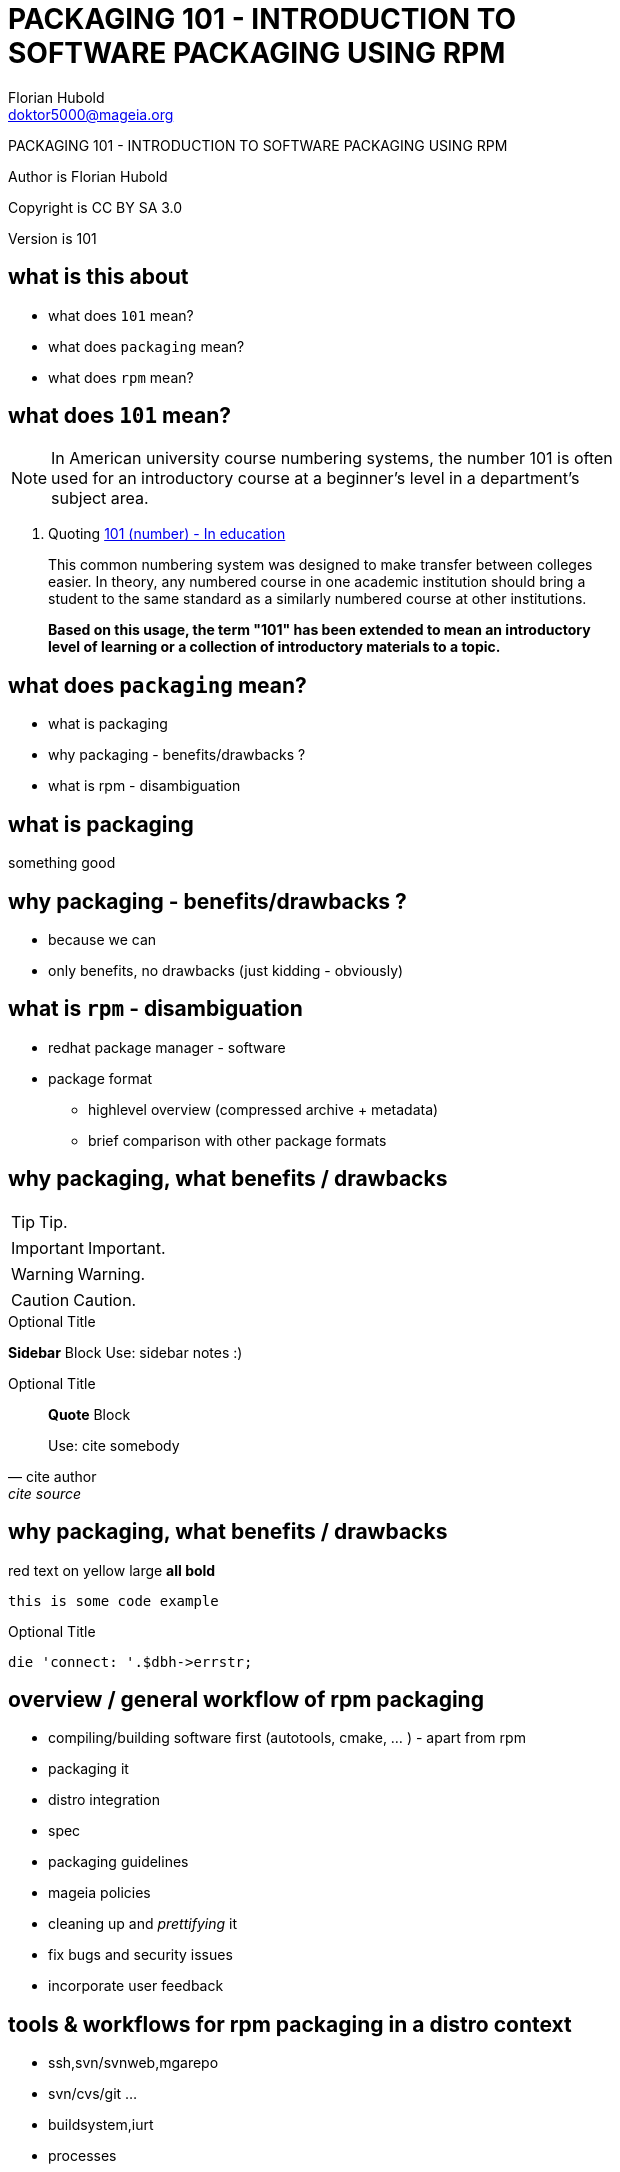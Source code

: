 PACKAGING 101 - INTRODUCTION TO SOFTWARE PACKAGING USING RPM
============================================================
:title-logo-image: ../PRESENTATION/mageia/poweredbymageiasm.PNG
:author:    Florian Hubold
:copyright: CC BY SA 3.0
:email:     doktor5000@mageia.org
:date:      20160203
:revision:  101
:backend:   slidy
:max-width: 45em
:data-uri:
:icons:
:encoding:  utf-8


PACKAGING 101 - INTRODUCTION TO SOFTWARE PACKAGING USING RPM

Author is {author}

Copyright is {copyright}

Version is {revision}


== what is this about
:toc: 
:toclevels: 4

* what does `101` mean?
* what does `packaging` mean?
* what does `rpm` mean?


== what does `101` mean?


NOTE: In American university course numbering systems, the number 101 is often used for an introductory course at a beginner's level in a department's subject area.

. Quoting https://en.wikipedia.org/wiki/101_(number)#In_education[101 (number) - In education]
[quote,, Wikipedia]
____

This common numbering system was designed to make transfer between colleges easier.
In theory, any numbered course in one academic institution should bring a student to the same standard as a similarly numbered course at other institutions.

**Based on this usage, the term "101" has been extended to mean an introductory level of learning or a collection of introductory materials to a topic.**
____




== what does `packaging` mean?


[role="incremental"]
[square]
* what is packaging
* why packaging - benefits/drawbacks ?
* what is rpm - disambiguation


== what is packaging


something good


== why packaging - benefits/drawbacks ?

* because we can
* only benefits, no drawbacks (just kidding - obviously)


== what is `rpm` - disambiguation


[role="incremental"]

* redhat package manager - software
* package format
** highlevel overview (compressed archive + metadata)
** brief comparison with other package formats



== why packaging, what benefits / drawbacks


TIP: Tip.

IMPORTANT: Important.

WARNING: Warning.

CAUTION: Caution.


.Optional Title
****
*Sidebar* Block
Use: sidebar notes :)
****

.Optional Title
[quote, cite author, cite source]
____
*Quote* Block

Use: cite somebody
____


== why packaging, what benefits / drawbacks


[red]#red text# [yellow-background]#on yellow#
[big]#large# [red yellow-background big]*all bold*

----
this is some code example
----

.Optional Title
[source,perl]
die 'connect: '.$dbh->errstr;





== overview / general workflow of rpm packaging



[role="incremental"]
- compiling/building software first (autotools, cmake, ... ) - apart from rpm
- packaging it
- distro integration
  - spec
  - packaging guidelines
  - mageia policies
- cleaning up and 'prettifying' it
- fix bugs and security issues
- incorporate user feedback




== tools & workflows for rpm packaging in a distro context



[role="incremental"]
- ssh,svn/svnweb,mgarepo
- svn/cvs/git ...
- buildsystem,iurt
- processes
- bugzilla
- mailing lists/IRC/meetings
- communication

== Questions & Answers

[qanda]
.Q&A
Question 1::
    Answer 1
Question 2:: Answer 2


////
mutiline comment block to hide vim syntax highlighting
----
// vim: set syntax=asciidoc:
----
////
